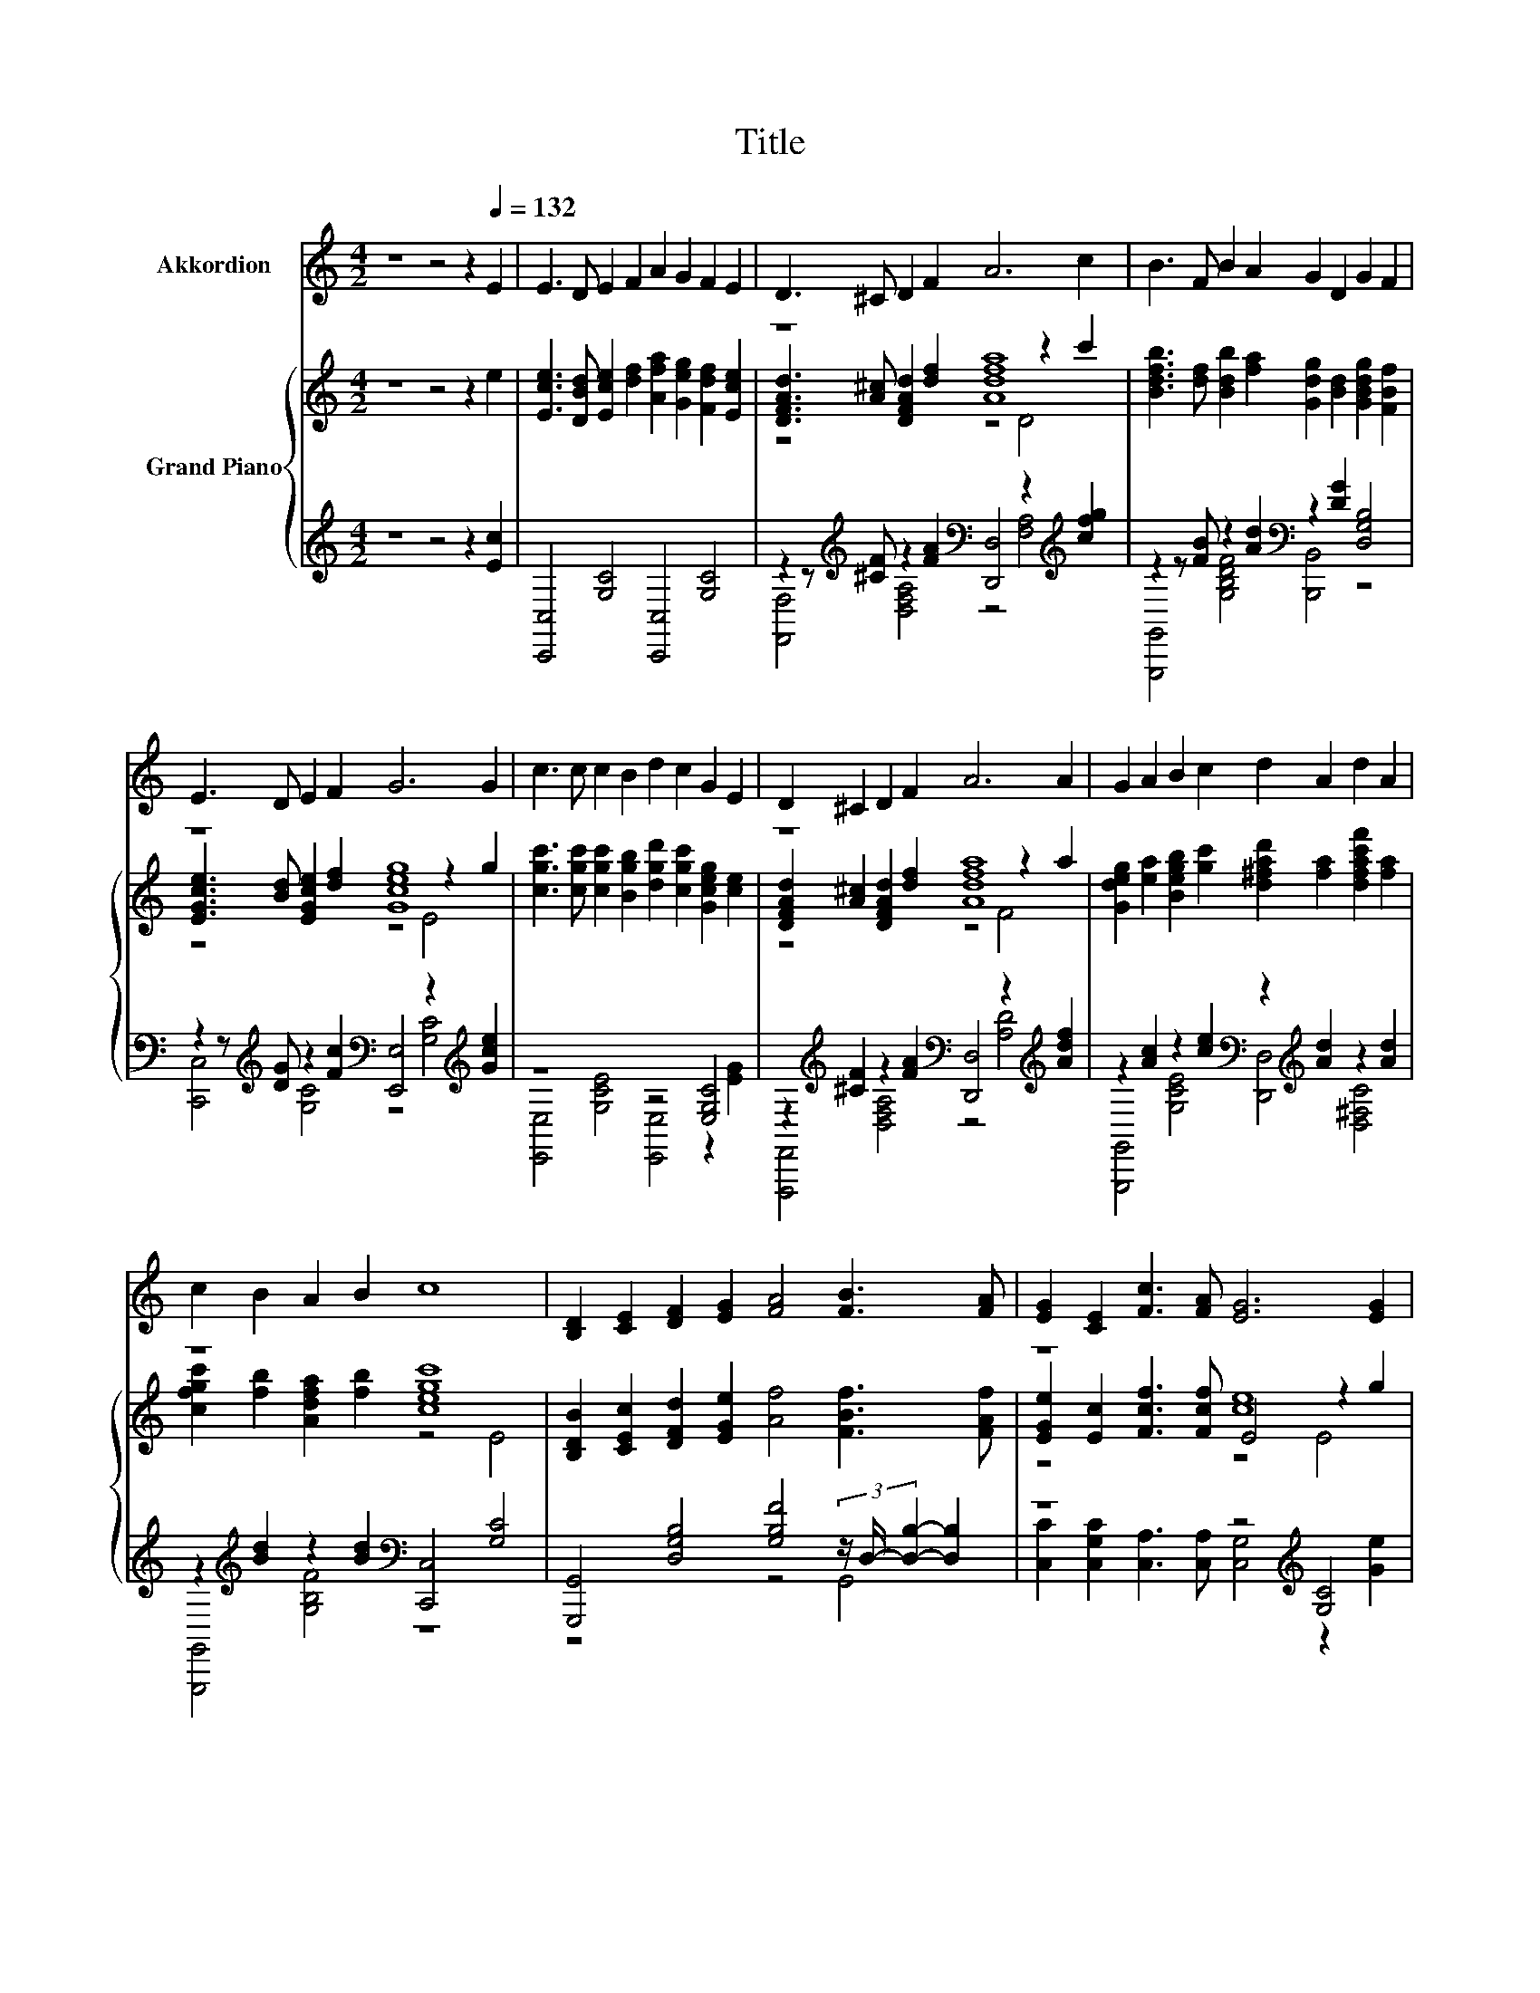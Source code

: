 X:1
T:Title
%%score 1 { ( 2 4 5 ) | ( 3 6 ) }
L:1/8
M:4/2
K:C
V:1 treble nm="Akkordion"
V:2 treble nm="Grand Piano"
V:4 treble 
V:5 treble 
V:3 treble 
V:6 treble 
V:1
 z8 z4 z2[Q:1/4=132] E2 | E3 D E2 F2 A2 G2 F2 E2 | D3 ^C D2 F2 A6 c2 | B3 F B2 A2 G2 D2 G2 F2 | %4
 E3 D E2 F2 G6 G2 | c3 c c2 B2 d2 c2 G2 E2 | D2 ^C2 D2 F2 A6 A2 | G2 A2 B2 c2 d2 A2 d2 A2 | %8
 c2 B2 A2 B2 c8 | [B,D]2 [CE]2 [DF]2 [EG]2 [FA]4 [FB]3 [FA] | [EG]2 [CE]2 [Fc]3 [FA] [EG]6 [EG]2 | %11
 [Ec] [Ec]3 [Ec]3 [DB] [Fd]2 [Ec]2 [EG]2 [CE]2 |[M:15/8] [EG] [EG]2- [EG] [DF]2- [DF][B,D]C- C6 |] %13
V:2
 z8 z4 z2 e2 | [Ece]3 [DBd] [Ece]2 [df]2 [Afa]2 [Geg]2 [Fdf]2 [Ece]2 | z8 [Adfa]8 | %3
 [Bdfb]3 [df] [Bdb]2 [fa]2 [Gdg]2 [Bd]2 [GBdg]2 [FBf]2 | z8 [Gceg]8 | %5
 [cgc']3 [cgc'] [cgc']2 [Bgb]2 [dgd']2 [cgc']2 [Gceg]2 [ce]2 | z8 [Adfa]8 | %7
 [Gdeg]2 [ea]2 [Begb]2 [gc']2 [d^fad']2 [fa]2 [dfac'f']2 [fa]2 | z8 [cegc']8 | %9
 [B,DB]2 [CEc]2 [DFd]2 [EGe]2 [Af]4 [FBf]3 [FAf] | z8 [ce]8 | %11
 [cegc'] [gc']3 [cegc']3 [gb] [dfgd']2 [gc']2 [Gceg]2 [ce]2 | %12
[M:15/8] [GBeg] [eg]2- [eg] [FBdf]2- [FBdf][FBd][CGc]- [CGc]6 |] %13
V:3
 z8 z4 z2 [Ec]2 | [C,,C,]4 [G,C]4 [C,,C,]4 [G,C]4 | %2
 z2 z[K:treble] [^CF] z2 [FA]2[K:bass] [D,,D,]4 z2[K:treble] [cfg]2 | %3
 z2 z [FB] z2 [Ad]2[K:bass] z2 [DG]2 [D,G,B,]4 | %4
 z2 z[K:treble] [DG] z2 [Fc]2[K:bass] [E,,E,]4 z2[K:treble] [Gce]2 | z8 z4 [E,G,C]4 | %6
 z2[K:treble] [^CF]2 z2 [FA]2[K:bass] [D,,D,]4 z2[K:treble] [Adf]2 | %7
 z2 [Ac]2 z2 [ce]2[K:bass] z2[K:treble] [Ad]2 z2 [Ad]2 | %8
 z2[K:treble] [Bd]2 z2 [Bd]2[K:bass] [C,,C,]4 [G,C]4 | %9
 [G,,,G,,]4 [D,G,B,]4 [G,B,F]4 (3z/ D,/- [D,B,]2- [D,B,]2 | z8 z4[K:treble] [G,C]4 | %11
 z[K:treble] [ce]3 z2 z [Be][K:bass] z2[K:treble] [ce]2 z2 [EG]2 | %12
[M:15/8][K:bass] z[K:treble] [GB]2- [GB][K:bass] [D,F,G,B,]2- [D,F,G,B,]2 [C,G,]- [C,G,]3 C,,3 |] %13
V:4
 x16 | x16 | [DFAd]3 [A^c] [DFAd]2 [df]2 z4 z2 c'2 | x16 | [EGce]3 [Bd] [EGce]2 [df]2 z4 z2 g2 | %5
 x16 | [DFAd]2 [A^c]2 [DFAd]2 [df]2 z4 z2 a2 | x16 | [cfgc']2 [fb]2 [Adfa]2 [fb]2 z4 E4 | x16 | %10
 [EGe]2 [Ec]2 [Fcf]3 [Fcf] E4 z2 g2 | x16 |[M:15/8] x15 |] %13
V:5
 x16 | x16 | z8 z4 D4 | x16 | z8 z4 E4 | x16 | z8 z4 F4 | x16 | x16 | x16 | z8 z4 E4 | x16 | %12
[M:15/8] x15 |] %13
V:6
 x16 | x16 | [F,,F,]4[K:treble] [D,F,A,]4[K:bass] z4 [F,A,]4[K:treble] | %3
 [G,,,G,,]4 [G,B,DF]4[K:bass] [B,,,B,,]4 z4 | %4
 [C,,C,]4[K:treble] [G,C]4[K:bass] z4 [G,C]4[K:treble] | [E,,E,]4 [G,CE]4 [E,,E,]4 z2 [EG]2 | %6
 [F,,,F,,]4[K:treble] [D,F,A,]4[K:bass] z4 [A,D]4[K:treble] | %7
 [G,,,G,,]4 [G,CE]4[K:bass] [D,,D,]4[K:treble] [D,^F,C]4 | %8
 [G,,,G,,]4[K:treble] [G,B,F]4[K:bass] z8 | z8 z4 G,,4 | %10
 [C,C]2 [C,G,C]2 [C,A,]3 [C,A,] [C,G,]4[K:treble] z2 [Ge]2 | %11
 [E,,E,]4[K:treble] [G,CE]4[K:bass] [E,,D,]4[K:treble] [E,G,C]4 | %12
[M:15/8][K:bass] .[G,,,G,,]6[K:treble][K:bass] z3 z6 |] %13


